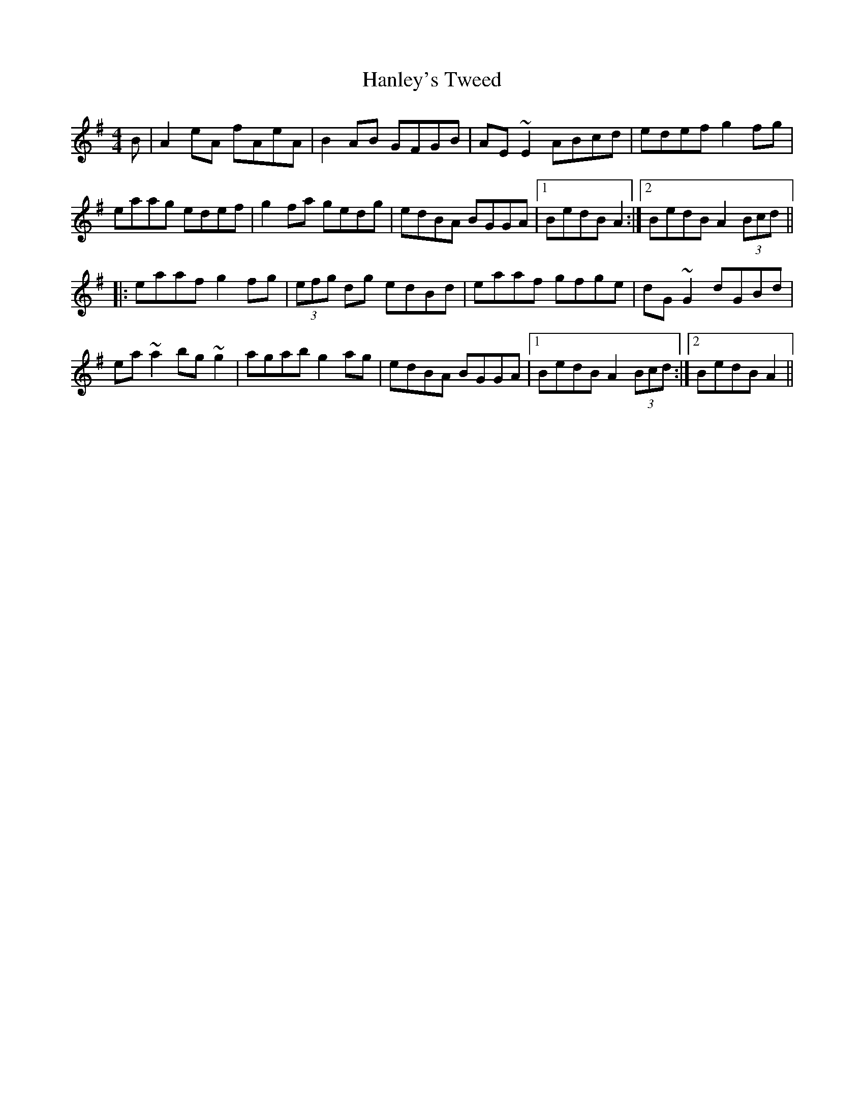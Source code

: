 X:01
1:
T: Hanley's Tweed
R: reel
M: 4/4
L: 1/8
K: Ador
B|A2eA fAeA|B2AB GFGB|AE~E2 ABcd|edef g2fg|
eaag edef|g2fa gedg|edBA BGGA|1 BedB A2 :|2 BedB        A2 (3Bcd ||
|:eaaf g2fg|(3efg dg edBd|eaaf gfge|dG~G2 dGBd|
ea~a2 bg~g2|agab g2ag|edBA BGGA|1 BedB A2 (3Bcd:|2 BedB A2||

2:
T: Jim Kelly's
R: reel
M: 4/4
L: 1/8
K: Dmaj
dB|AFF2 BFAF|DEFA BABd|eBB2 egfe|dfed BedB|
AFF2 BFAF|DEFA BABd|egfg efdB|AFGE D2:|
|A2|d3e fefg|afbf afdf|eBB2 gBB2|fedf edBd|
AFF2 BFAF|DEFA BABd|egfg efdB|AFGE D2|
|A2|d3e fefg|afbf afdf|eBB2 gBB2|fedf edBd|
AFF2 ABdf|aba^g afdf|=g2fg efdB|AFGE D2||

